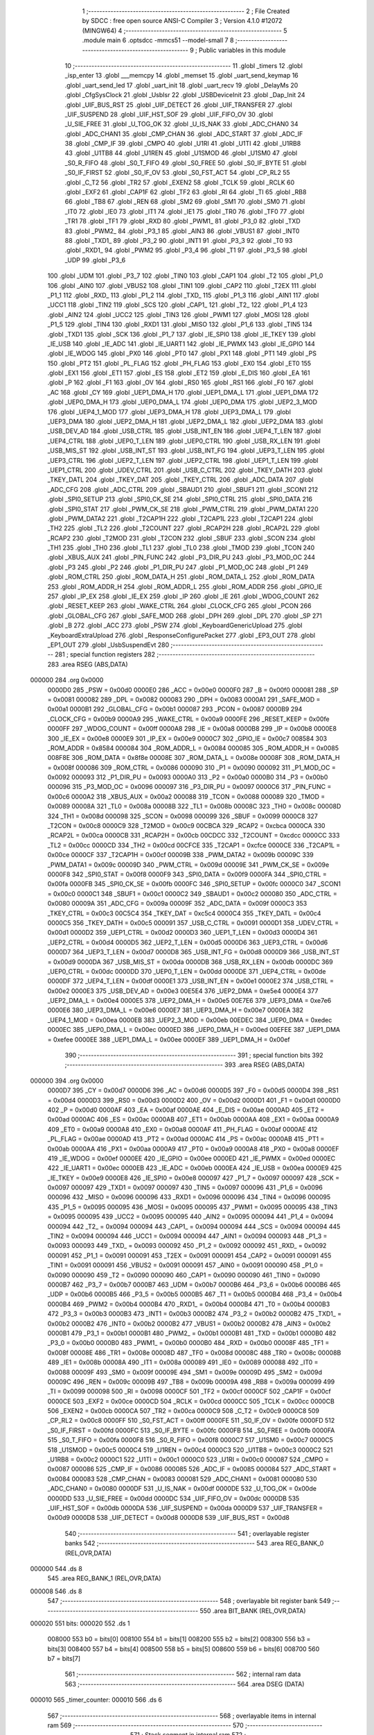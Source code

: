                                       1 ;--------------------------------------------------------
                                      2 ; File Created by SDCC : free open source ANSI-C Compiler
                                      3 ; Version 4.1.0 #12072 (MINGW64)
                                      4 ;--------------------------------------------------------
                                      5 	.module main
                                      6 	.optsdcc -mmcs51 --model-small
                                      7 	
                                      8 ;--------------------------------------------------------
                                      9 ; Public variables in this module
                                     10 ;--------------------------------------------------------
                                     11 	.globl _timers
                                     12 	.globl _isp_enter
                                     13 	.globl ___memcpy
                                     14 	.globl _memset
                                     15 	.globl _uart_send_keymap
                                     16 	.globl _uart_send_led
                                     17 	.globl _uart_init
                                     18 	.globl _uart_recv
                                     19 	.globl _DelayMs
                                     20 	.globl _CfgSysClock
                                     21 	.globl _UsbIsr
                                     22 	.globl _USBDeviceInit
                                     23 	.globl _Dap_Init
                                     24 	.globl _UIF_BUS_RST
                                     25 	.globl _UIF_DETECT
                                     26 	.globl _UIF_TRANSFER
                                     27 	.globl _UIF_SUSPEND
                                     28 	.globl _UIF_HST_SOF
                                     29 	.globl _UIF_FIFO_OV
                                     30 	.globl _U_SIE_FREE
                                     31 	.globl _U_TOG_OK
                                     32 	.globl _U_IS_NAK
                                     33 	.globl _ADC_CHAN0
                                     34 	.globl _ADC_CHAN1
                                     35 	.globl _CMP_CHAN
                                     36 	.globl _ADC_START
                                     37 	.globl _ADC_IF
                                     38 	.globl _CMP_IF
                                     39 	.globl _CMPO
                                     40 	.globl _U1RI
                                     41 	.globl _U1TI
                                     42 	.globl _U1RB8
                                     43 	.globl _U1TB8
                                     44 	.globl _U1REN
                                     45 	.globl _U1SMOD
                                     46 	.globl _U1SM0
                                     47 	.globl _S0_R_FIFO
                                     48 	.globl _S0_T_FIFO
                                     49 	.globl _S0_FREE
                                     50 	.globl _S0_IF_BYTE
                                     51 	.globl _S0_IF_FIRST
                                     52 	.globl _S0_IF_OV
                                     53 	.globl _S0_FST_ACT
                                     54 	.globl _CP_RL2
                                     55 	.globl _C_T2
                                     56 	.globl _TR2
                                     57 	.globl _EXEN2
                                     58 	.globl _TCLK
                                     59 	.globl _RCLK
                                     60 	.globl _EXF2
                                     61 	.globl _CAP1F
                                     62 	.globl _TF2
                                     63 	.globl _RI
                                     64 	.globl _TI
                                     65 	.globl _RB8
                                     66 	.globl _TB8
                                     67 	.globl _REN
                                     68 	.globl _SM2
                                     69 	.globl _SM1
                                     70 	.globl _SM0
                                     71 	.globl _IT0
                                     72 	.globl _IE0
                                     73 	.globl _IT1
                                     74 	.globl _IE1
                                     75 	.globl _TR0
                                     76 	.globl _TF0
                                     77 	.globl _TR1
                                     78 	.globl _TF1
                                     79 	.globl _RXD
                                     80 	.globl _PWM1_
                                     81 	.globl _P3_0
                                     82 	.globl _TXD
                                     83 	.globl _PWM2_
                                     84 	.globl _P3_1
                                     85 	.globl _AIN3
                                     86 	.globl _VBUS1
                                     87 	.globl _INT0
                                     88 	.globl _TXD1_
                                     89 	.globl _P3_2
                                     90 	.globl _INT1
                                     91 	.globl _P3_3
                                     92 	.globl _T0
                                     93 	.globl _RXD1_
                                     94 	.globl _PWM2
                                     95 	.globl _P3_4
                                     96 	.globl _T1
                                     97 	.globl _P3_5
                                     98 	.globl _UDP
                                     99 	.globl _P3_6
                                    100 	.globl _UDM
                                    101 	.globl _P3_7
                                    102 	.globl _TIN0
                                    103 	.globl _CAP1
                                    104 	.globl _T2
                                    105 	.globl _P1_0
                                    106 	.globl _AIN0
                                    107 	.globl _VBUS2
                                    108 	.globl _TIN1
                                    109 	.globl _CAP2
                                    110 	.globl _T2EX
                                    111 	.globl _P1_1
                                    112 	.globl _RXD_
                                    113 	.globl _P1_2
                                    114 	.globl _TXD_
                                    115 	.globl _P1_3
                                    116 	.globl _AIN1
                                    117 	.globl _UCC1
                                    118 	.globl _TIN2
                                    119 	.globl _SCS
                                    120 	.globl _CAP1_
                                    121 	.globl _T2_
                                    122 	.globl _P1_4
                                    123 	.globl _AIN2
                                    124 	.globl _UCC2
                                    125 	.globl _TIN3
                                    126 	.globl _PWM1
                                    127 	.globl _MOSI
                                    128 	.globl _P1_5
                                    129 	.globl _TIN4
                                    130 	.globl _RXD1
                                    131 	.globl _MISO
                                    132 	.globl _P1_6
                                    133 	.globl _TIN5
                                    134 	.globl _TXD1
                                    135 	.globl _SCK
                                    136 	.globl _P1_7
                                    137 	.globl _IE_SPI0
                                    138 	.globl _IE_TKEY
                                    139 	.globl _IE_USB
                                    140 	.globl _IE_ADC
                                    141 	.globl _IE_UART1
                                    142 	.globl _IE_PWMX
                                    143 	.globl _IE_GPIO
                                    144 	.globl _IE_WDOG
                                    145 	.globl _PX0
                                    146 	.globl _PT0
                                    147 	.globl _PX1
                                    148 	.globl _PT1
                                    149 	.globl _PS
                                    150 	.globl _PT2
                                    151 	.globl _PL_FLAG
                                    152 	.globl _PH_FLAG
                                    153 	.globl _EX0
                                    154 	.globl _ET0
                                    155 	.globl _EX1
                                    156 	.globl _ET1
                                    157 	.globl _ES
                                    158 	.globl _ET2
                                    159 	.globl _E_DIS
                                    160 	.globl _EA
                                    161 	.globl _P
                                    162 	.globl _F1
                                    163 	.globl _OV
                                    164 	.globl _RS0
                                    165 	.globl _RS1
                                    166 	.globl _F0
                                    167 	.globl _AC
                                    168 	.globl _CY
                                    169 	.globl _UEP1_DMA_H
                                    170 	.globl _UEP1_DMA_L
                                    171 	.globl _UEP1_DMA
                                    172 	.globl _UEP0_DMA_H
                                    173 	.globl _UEP0_DMA_L
                                    174 	.globl _UEP0_DMA
                                    175 	.globl _UEP2_3_MOD
                                    176 	.globl _UEP4_1_MOD
                                    177 	.globl _UEP3_DMA_H
                                    178 	.globl _UEP3_DMA_L
                                    179 	.globl _UEP3_DMA
                                    180 	.globl _UEP2_DMA_H
                                    181 	.globl _UEP2_DMA_L
                                    182 	.globl _UEP2_DMA
                                    183 	.globl _USB_DEV_AD
                                    184 	.globl _USB_CTRL
                                    185 	.globl _USB_INT_EN
                                    186 	.globl _UEP4_T_LEN
                                    187 	.globl _UEP4_CTRL
                                    188 	.globl _UEP0_T_LEN
                                    189 	.globl _UEP0_CTRL
                                    190 	.globl _USB_RX_LEN
                                    191 	.globl _USB_MIS_ST
                                    192 	.globl _USB_INT_ST
                                    193 	.globl _USB_INT_FG
                                    194 	.globl _UEP3_T_LEN
                                    195 	.globl _UEP3_CTRL
                                    196 	.globl _UEP2_T_LEN
                                    197 	.globl _UEP2_CTRL
                                    198 	.globl _UEP1_T_LEN
                                    199 	.globl _UEP1_CTRL
                                    200 	.globl _UDEV_CTRL
                                    201 	.globl _USB_C_CTRL
                                    202 	.globl _TKEY_DATH
                                    203 	.globl _TKEY_DATL
                                    204 	.globl _TKEY_DAT
                                    205 	.globl _TKEY_CTRL
                                    206 	.globl _ADC_DATA
                                    207 	.globl _ADC_CFG
                                    208 	.globl _ADC_CTRL
                                    209 	.globl _SBAUD1
                                    210 	.globl _SBUF1
                                    211 	.globl _SCON1
                                    212 	.globl _SPI0_SETUP
                                    213 	.globl _SPI0_CK_SE
                                    214 	.globl _SPI0_CTRL
                                    215 	.globl _SPI0_DATA
                                    216 	.globl _SPI0_STAT
                                    217 	.globl _PWM_CK_SE
                                    218 	.globl _PWM_CTRL
                                    219 	.globl _PWM_DATA1
                                    220 	.globl _PWM_DATA2
                                    221 	.globl _T2CAP1H
                                    222 	.globl _T2CAP1L
                                    223 	.globl _T2CAP1
                                    224 	.globl _TH2
                                    225 	.globl _TL2
                                    226 	.globl _T2COUNT
                                    227 	.globl _RCAP2H
                                    228 	.globl _RCAP2L
                                    229 	.globl _RCAP2
                                    230 	.globl _T2MOD
                                    231 	.globl _T2CON
                                    232 	.globl _SBUF
                                    233 	.globl _SCON
                                    234 	.globl _TH1
                                    235 	.globl _TH0
                                    236 	.globl _TL1
                                    237 	.globl _TL0
                                    238 	.globl _TMOD
                                    239 	.globl _TCON
                                    240 	.globl _XBUS_AUX
                                    241 	.globl _PIN_FUNC
                                    242 	.globl _P3_DIR_PU
                                    243 	.globl _P3_MOD_OC
                                    244 	.globl _P3
                                    245 	.globl _P2
                                    246 	.globl _P1_DIR_PU
                                    247 	.globl _P1_MOD_OC
                                    248 	.globl _P1
                                    249 	.globl _ROM_CTRL
                                    250 	.globl _ROM_DATA_H
                                    251 	.globl _ROM_DATA_L
                                    252 	.globl _ROM_DATA
                                    253 	.globl _ROM_ADDR_H
                                    254 	.globl _ROM_ADDR_L
                                    255 	.globl _ROM_ADDR
                                    256 	.globl _GPIO_IE
                                    257 	.globl _IP_EX
                                    258 	.globl _IE_EX
                                    259 	.globl _IP
                                    260 	.globl _IE
                                    261 	.globl _WDOG_COUNT
                                    262 	.globl _RESET_KEEP
                                    263 	.globl _WAKE_CTRL
                                    264 	.globl _CLOCK_CFG
                                    265 	.globl _PCON
                                    266 	.globl _GLOBAL_CFG
                                    267 	.globl _SAFE_MOD
                                    268 	.globl _DPH
                                    269 	.globl _DPL
                                    270 	.globl _SP
                                    271 	.globl _B
                                    272 	.globl _ACC
                                    273 	.globl _PSW
                                    274 	.globl _KeyboardGenericUpload
                                    275 	.globl _KeyboardExtraUpload
                                    276 	.globl _ResponseConfigurePacket
                                    277 	.globl _EP3_OUT
                                    278 	.globl _EP1_OUT
                                    279 	.globl _UsbSuspendEvt
                                    280 ;--------------------------------------------------------
                                    281 ; special function registers
                                    282 ;--------------------------------------------------------
                                    283 	.area RSEG    (ABS,DATA)
      000000                        284 	.org 0x0000
                           0000D0   285 _PSW	=	0x00d0
                           0000E0   286 _ACC	=	0x00e0
                           0000F0   287 _B	=	0x00f0
                           000081   288 _SP	=	0x0081
                           000082   289 _DPL	=	0x0082
                           000083   290 _DPH	=	0x0083
                           0000A1   291 _SAFE_MOD	=	0x00a1
                           0000B1   292 _GLOBAL_CFG	=	0x00b1
                           000087   293 _PCON	=	0x0087
                           0000B9   294 _CLOCK_CFG	=	0x00b9
                           0000A9   295 _WAKE_CTRL	=	0x00a9
                           0000FE   296 _RESET_KEEP	=	0x00fe
                           0000FF   297 _WDOG_COUNT	=	0x00ff
                           0000A8   298 _IE	=	0x00a8
                           0000B8   299 _IP	=	0x00b8
                           0000E8   300 _IE_EX	=	0x00e8
                           0000E9   301 _IP_EX	=	0x00e9
                           0000C7   302 _GPIO_IE	=	0x00c7
                           008584   303 _ROM_ADDR	=	0x8584
                           000084   304 _ROM_ADDR_L	=	0x0084
                           000085   305 _ROM_ADDR_H	=	0x0085
                           008F8E   306 _ROM_DATA	=	0x8f8e
                           00008E   307 _ROM_DATA_L	=	0x008e
                           00008F   308 _ROM_DATA_H	=	0x008f
                           000086   309 _ROM_CTRL	=	0x0086
                           000090   310 _P1	=	0x0090
                           000092   311 _P1_MOD_OC	=	0x0092
                           000093   312 _P1_DIR_PU	=	0x0093
                           0000A0   313 _P2	=	0x00a0
                           0000B0   314 _P3	=	0x00b0
                           000096   315 _P3_MOD_OC	=	0x0096
                           000097   316 _P3_DIR_PU	=	0x0097
                           0000C6   317 _PIN_FUNC	=	0x00c6
                           0000A2   318 _XBUS_AUX	=	0x00a2
                           000088   319 _TCON	=	0x0088
                           000089   320 _TMOD	=	0x0089
                           00008A   321 _TL0	=	0x008a
                           00008B   322 _TL1	=	0x008b
                           00008C   323 _TH0	=	0x008c
                           00008D   324 _TH1	=	0x008d
                           000098   325 _SCON	=	0x0098
                           000099   326 _SBUF	=	0x0099
                           0000C8   327 _T2CON	=	0x00c8
                           0000C9   328 _T2MOD	=	0x00c9
                           00CBCA   329 _RCAP2	=	0xcbca
                           0000CA   330 _RCAP2L	=	0x00ca
                           0000CB   331 _RCAP2H	=	0x00cb
                           00CDCC   332 _T2COUNT	=	0xcdcc
                           0000CC   333 _TL2	=	0x00cc
                           0000CD   334 _TH2	=	0x00cd
                           00CFCE   335 _T2CAP1	=	0xcfce
                           0000CE   336 _T2CAP1L	=	0x00ce
                           0000CF   337 _T2CAP1H	=	0x00cf
                           00009B   338 _PWM_DATA2	=	0x009b
                           00009C   339 _PWM_DATA1	=	0x009c
                           00009D   340 _PWM_CTRL	=	0x009d
                           00009E   341 _PWM_CK_SE	=	0x009e
                           0000F8   342 _SPI0_STAT	=	0x00f8
                           0000F9   343 _SPI0_DATA	=	0x00f9
                           0000FA   344 _SPI0_CTRL	=	0x00fa
                           0000FB   345 _SPI0_CK_SE	=	0x00fb
                           0000FC   346 _SPI0_SETUP	=	0x00fc
                           0000C0   347 _SCON1	=	0x00c0
                           0000C1   348 _SBUF1	=	0x00c1
                           0000C2   349 _SBAUD1	=	0x00c2
                           000080   350 _ADC_CTRL	=	0x0080
                           00009A   351 _ADC_CFG	=	0x009a
                           00009F   352 _ADC_DATA	=	0x009f
                           0000C3   353 _TKEY_CTRL	=	0x00c3
                           00C5C4   354 _TKEY_DAT	=	0xc5c4
                           0000C4   355 _TKEY_DATL	=	0x00c4
                           0000C5   356 _TKEY_DATH	=	0x00c5
                           000091   357 _USB_C_CTRL	=	0x0091
                           0000D1   358 _UDEV_CTRL	=	0x00d1
                           0000D2   359 _UEP1_CTRL	=	0x00d2
                           0000D3   360 _UEP1_T_LEN	=	0x00d3
                           0000D4   361 _UEP2_CTRL	=	0x00d4
                           0000D5   362 _UEP2_T_LEN	=	0x00d5
                           0000D6   363 _UEP3_CTRL	=	0x00d6
                           0000D7   364 _UEP3_T_LEN	=	0x00d7
                           0000D8   365 _USB_INT_FG	=	0x00d8
                           0000D9   366 _USB_INT_ST	=	0x00d9
                           0000DA   367 _USB_MIS_ST	=	0x00da
                           0000DB   368 _USB_RX_LEN	=	0x00db
                           0000DC   369 _UEP0_CTRL	=	0x00dc
                           0000DD   370 _UEP0_T_LEN	=	0x00dd
                           0000DE   371 _UEP4_CTRL	=	0x00de
                           0000DF   372 _UEP4_T_LEN	=	0x00df
                           0000E1   373 _USB_INT_EN	=	0x00e1
                           0000E2   374 _USB_CTRL	=	0x00e2
                           0000E3   375 _USB_DEV_AD	=	0x00e3
                           00E5E4   376 _UEP2_DMA	=	0xe5e4
                           0000E4   377 _UEP2_DMA_L	=	0x00e4
                           0000E5   378 _UEP2_DMA_H	=	0x00e5
                           00E7E6   379 _UEP3_DMA	=	0xe7e6
                           0000E6   380 _UEP3_DMA_L	=	0x00e6
                           0000E7   381 _UEP3_DMA_H	=	0x00e7
                           0000EA   382 _UEP4_1_MOD	=	0x00ea
                           0000EB   383 _UEP2_3_MOD	=	0x00eb
                           00EDEC   384 _UEP0_DMA	=	0xedec
                           0000EC   385 _UEP0_DMA_L	=	0x00ec
                           0000ED   386 _UEP0_DMA_H	=	0x00ed
                           00EFEE   387 _UEP1_DMA	=	0xefee
                           0000EE   388 _UEP1_DMA_L	=	0x00ee
                           0000EF   389 _UEP1_DMA_H	=	0x00ef
                                    390 ;--------------------------------------------------------
                                    391 ; special function bits
                                    392 ;--------------------------------------------------------
                                    393 	.area RSEG    (ABS,DATA)
      000000                        394 	.org 0x0000
                           0000D7   395 _CY	=	0x00d7
                           0000D6   396 _AC	=	0x00d6
                           0000D5   397 _F0	=	0x00d5
                           0000D4   398 _RS1	=	0x00d4
                           0000D3   399 _RS0	=	0x00d3
                           0000D2   400 _OV	=	0x00d2
                           0000D1   401 _F1	=	0x00d1
                           0000D0   402 _P	=	0x00d0
                           0000AF   403 _EA	=	0x00af
                           0000AE   404 _E_DIS	=	0x00ae
                           0000AD   405 _ET2	=	0x00ad
                           0000AC   406 _ES	=	0x00ac
                           0000AB   407 _ET1	=	0x00ab
                           0000AA   408 _EX1	=	0x00aa
                           0000A9   409 _ET0	=	0x00a9
                           0000A8   410 _EX0	=	0x00a8
                           0000AF   411 _PH_FLAG	=	0x00af
                           0000AE   412 _PL_FLAG	=	0x00ae
                           0000AD   413 _PT2	=	0x00ad
                           0000AC   414 _PS	=	0x00ac
                           0000AB   415 _PT1	=	0x00ab
                           0000AA   416 _PX1	=	0x00aa
                           0000A9   417 _PT0	=	0x00a9
                           0000A8   418 _PX0	=	0x00a8
                           0000EF   419 _IE_WDOG	=	0x00ef
                           0000EE   420 _IE_GPIO	=	0x00ee
                           0000ED   421 _IE_PWMX	=	0x00ed
                           0000EC   422 _IE_UART1	=	0x00ec
                           0000EB   423 _IE_ADC	=	0x00eb
                           0000EA   424 _IE_USB	=	0x00ea
                           0000E9   425 _IE_TKEY	=	0x00e9
                           0000E8   426 _IE_SPI0	=	0x00e8
                           000097   427 _P1_7	=	0x0097
                           000097   428 _SCK	=	0x0097
                           000097   429 _TXD1	=	0x0097
                           000097   430 _TIN5	=	0x0097
                           000096   431 _P1_6	=	0x0096
                           000096   432 _MISO	=	0x0096
                           000096   433 _RXD1	=	0x0096
                           000096   434 _TIN4	=	0x0096
                           000095   435 _P1_5	=	0x0095
                           000095   436 _MOSI	=	0x0095
                           000095   437 _PWM1	=	0x0095
                           000095   438 _TIN3	=	0x0095
                           000095   439 _UCC2	=	0x0095
                           000095   440 _AIN2	=	0x0095
                           000094   441 _P1_4	=	0x0094
                           000094   442 _T2_	=	0x0094
                           000094   443 _CAP1_	=	0x0094
                           000094   444 _SCS	=	0x0094
                           000094   445 _TIN2	=	0x0094
                           000094   446 _UCC1	=	0x0094
                           000094   447 _AIN1	=	0x0094
                           000093   448 _P1_3	=	0x0093
                           000093   449 _TXD_	=	0x0093
                           000092   450 _P1_2	=	0x0092
                           000092   451 _RXD_	=	0x0092
                           000091   452 _P1_1	=	0x0091
                           000091   453 _T2EX	=	0x0091
                           000091   454 _CAP2	=	0x0091
                           000091   455 _TIN1	=	0x0091
                           000091   456 _VBUS2	=	0x0091
                           000091   457 _AIN0	=	0x0091
                           000090   458 _P1_0	=	0x0090
                           000090   459 _T2	=	0x0090
                           000090   460 _CAP1	=	0x0090
                           000090   461 _TIN0	=	0x0090
                           0000B7   462 _P3_7	=	0x00b7
                           0000B7   463 _UDM	=	0x00b7
                           0000B6   464 _P3_6	=	0x00b6
                           0000B6   465 _UDP	=	0x00b6
                           0000B5   466 _P3_5	=	0x00b5
                           0000B5   467 _T1	=	0x00b5
                           0000B4   468 _P3_4	=	0x00b4
                           0000B4   469 _PWM2	=	0x00b4
                           0000B4   470 _RXD1_	=	0x00b4
                           0000B4   471 _T0	=	0x00b4
                           0000B3   472 _P3_3	=	0x00b3
                           0000B3   473 _INT1	=	0x00b3
                           0000B2   474 _P3_2	=	0x00b2
                           0000B2   475 _TXD1_	=	0x00b2
                           0000B2   476 _INT0	=	0x00b2
                           0000B2   477 _VBUS1	=	0x00b2
                           0000B2   478 _AIN3	=	0x00b2
                           0000B1   479 _P3_1	=	0x00b1
                           0000B1   480 _PWM2_	=	0x00b1
                           0000B1   481 _TXD	=	0x00b1
                           0000B0   482 _P3_0	=	0x00b0
                           0000B0   483 _PWM1_	=	0x00b0
                           0000B0   484 _RXD	=	0x00b0
                           00008F   485 _TF1	=	0x008f
                           00008E   486 _TR1	=	0x008e
                           00008D   487 _TF0	=	0x008d
                           00008C   488 _TR0	=	0x008c
                           00008B   489 _IE1	=	0x008b
                           00008A   490 _IT1	=	0x008a
                           000089   491 _IE0	=	0x0089
                           000088   492 _IT0	=	0x0088
                           00009F   493 _SM0	=	0x009f
                           00009E   494 _SM1	=	0x009e
                           00009D   495 _SM2	=	0x009d
                           00009C   496 _REN	=	0x009c
                           00009B   497 _TB8	=	0x009b
                           00009A   498 _RB8	=	0x009a
                           000099   499 _TI	=	0x0099
                           000098   500 _RI	=	0x0098
                           0000CF   501 _TF2	=	0x00cf
                           0000CF   502 _CAP1F	=	0x00cf
                           0000CE   503 _EXF2	=	0x00ce
                           0000CD   504 _RCLK	=	0x00cd
                           0000CC   505 _TCLK	=	0x00cc
                           0000CB   506 _EXEN2	=	0x00cb
                           0000CA   507 _TR2	=	0x00ca
                           0000C9   508 _C_T2	=	0x00c9
                           0000C8   509 _CP_RL2	=	0x00c8
                           0000FF   510 _S0_FST_ACT	=	0x00ff
                           0000FE   511 _S0_IF_OV	=	0x00fe
                           0000FD   512 _S0_IF_FIRST	=	0x00fd
                           0000FC   513 _S0_IF_BYTE	=	0x00fc
                           0000FB   514 _S0_FREE	=	0x00fb
                           0000FA   515 _S0_T_FIFO	=	0x00fa
                           0000F8   516 _S0_R_FIFO	=	0x00f8
                           0000C7   517 _U1SM0	=	0x00c7
                           0000C5   518 _U1SMOD	=	0x00c5
                           0000C4   519 _U1REN	=	0x00c4
                           0000C3   520 _U1TB8	=	0x00c3
                           0000C2   521 _U1RB8	=	0x00c2
                           0000C1   522 _U1TI	=	0x00c1
                           0000C0   523 _U1RI	=	0x00c0
                           000087   524 _CMPO	=	0x0087
                           000086   525 _CMP_IF	=	0x0086
                           000085   526 _ADC_IF	=	0x0085
                           000084   527 _ADC_START	=	0x0084
                           000083   528 _CMP_CHAN	=	0x0083
                           000081   529 _ADC_CHAN1	=	0x0081
                           000080   530 _ADC_CHAN0	=	0x0080
                           0000DF   531 _U_IS_NAK	=	0x00df
                           0000DE   532 _U_TOG_OK	=	0x00de
                           0000DD   533 _U_SIE_FREE	=	0x00dd
                           0000DC   534 _UIF_FIFO_OV	=	0x00dc
                           0000DB   535 _UIF_HST_SOF	=	0x00db
                           0000DA   536 _UIF_SUSPEND	=	0x00da
                           0000D9   537 _UIF_TRANSFER	=	0x00d9
                           0000D8   538 _UIF_DETECT	=	0x00d8
                           0000D8   539 _UIF_BUS_RST	=	0x00d8
                                    540 ;--------------------------------------------------------
                                    541 ; overlayable register banks
                                    542 ;--------------------------------------------------------
                                    543 	.area REG_BANK_0	(REL,OVR,DATA)
      000000                        544 	.ds 8
                                    545 	.area REG_BANK_1	(REL,OVR,DATA)
      000008                        546 	.ds 8
                                    547 ;--------------------------------------------------------
                                    548 ; overlayable bit register bank
                                    549 ;--------------------------------------------------------
                                    550 	.area BIT_BANK	(REL,OVR,DATA)
      000020                        551 bits:
      000020                        552 	.ds 1
                           008000   553 	b0 = bits[0]
                           008100   554 	b1 = bits[1]
                           008200   555 	b2 = bits[2]
                           008300   556 	b3 = bits[3]
                           008400   557 	b4 = bits[4]
                           008500   558 	b5 = bits[5]
                           008600   559 	b6 = bits[6]
                           008700   560 	b7 = bits[7]
                                    561 ;--------------------------------------------------------
                                    562 ; internal ram data
                                    563 ;--------------------------------------------------------
                                    564 	.area DSEG    (DATA)
      000010                        565 _timer_counter:
      000010                        566 	.ds 6
                                    567 ;--------------------------------------------------------
                                    568 ; overlayable items in internal ram 
                                    569 ;--------------------------------------------------------
                                    570 ;--------------------------------------------------------
                                    571 ; Stack segment in internal ram 
                                    572 ;--------------------------------------------------------
                                    573 	.area	SSEG
      00002F                        574 __start__stack:
      00002F                        575 	.ds	1
                                    576 
                                    577 ;--------------------------------------------------------
                                    578 ; indirectly addressable internal ram data
                                    579 ;--------------------------------------------------------
                                    580 	.area ISEG    (DATA)
                                    581 ;--------------------------------------------------------
                                    582 ; absolute internal ram data
                                    583 ;--------------------------------------------------------
                                    584 	.area IABS    (ABS,DATA)
                                    585 	.area IABS    (ABS,DATA)
                                    586 ;--------------------------------------------------------
                                    587 ; bit data
                                    588 ;--------------------------------------------------------
                                    589 	.area BSEG    (BIT)
                                    590 ;--------------------------------------------------------
                                    591 ; paged external ram data
                                    592 ;--------------------------------------------------------
                                    593 	.area PSEG    (PAG,XDATA)
                                    594 ;--------------------------------------------------------
                                    595 ; external ram data
                                    596 ;--------------------------------------------------------
                                    597 	.area XSEG    (XDATA)
                                    598 ;--------------------------------------------------------
                                    599 ; absolute external ram data
                                    600 ;--------------------------------------------------------
                                    601 	.area XABS    (ABS,XDATA)
                                    602 ;--------------------------------------------------------
                                    603 ; external initialized ram data
                                    604 ;--------------------------------------------------------
                                    605 	.area XISEG   (XDATA)
                                    606 	.area HOME    (CODE)
                                    607 	.area GSINIT0 (CODE)
                                    608 	.area GSINIT1 (CODE)
                                    609 	.area GSINIT2 (CODE)
                                    610 	.area GSINIT3 (CODE)
                                    611 	.area GSINIT4 (CODE)
                                    612 	.area GSINIT5 (CODE)
                                    613 	.area GSINIT  (CODE)
                                    614 	.area GSFINAL (CODE)
                                    615 	.area CSEG    (CODE)
                                    616 ;--------------------------------------------------------
                                    617 ; interrupt vector 
                                    618 ;--------------------------------------------------------
                                    619 	.area HOME    (CODE)
      000000                        620 __interrupt_vect:
      000000 02 00 5B         [24]  621 	ljmp	__sdcc_gsinit_startup
      000003 32               [24]  622 	reti
      000004                        623 	.ds	7
      00000B 32               [24]  624 	reti
      00000C                        625 	.ds	7
      000013 32               [24]  626 	reti
      000014                        627 	.ds	7
      00001B 32               [24]  628 	reti
      00001C                        629 	.ds	7
      000023 32               [24]  630 	reti
      000024                        631 	.ds	7
      00002B 32               [24]  632 	reti
      00002C                        633 	.ds	7
      000033 32               [24]  634 	reti
      000034                        635 	.ds	7
      00003B 02 03 C8         [24]  636 	ljmp	_TimerInterrupt
      00003E                        637 	.ds	5
      000043 02 00 DD         [24]  638 	ljmp	_DeviceInterrupt
      000046                        639 	.ds	5
      00004B 32               [24]  640 	reti
      00004C                        641 	.ds	7
      000053 02 02 61         [24]  642 	ljmp	_UARTInterrupt
                                    643 ;--------------------------------------------------------
                                    644 ; global & static initialisations
                                    645 ;--------------------------------------------------------
                                    646 	.area HOME    (CODE)
                                    647 	.area GSINIT  (CODE)
                                    648 	.area GSFINAL (CODE)
                                    649 	.area GSINIT  (CODE)
                                    650 	.globl __sdcc_gsinit_startup
                                    651 	.globl __sdcc_program_startup
                                    652 	.globl __start__stack
                                    653 	.globl __mcs51_genXINIT
                                    654 	.globl __mcs51_genXRAMCLEAR
                                    655 	.globl __mcs51_genRAMCLEAR
                                    656 	.area GSFINAL (CODE)
      0000C3 02 00 56         [24]  657 	ljmp	__sdcc_program_startup
                                    658 ;--------------------------------------------------------
                                    659 ; Home
                                    660 ;--------------------------------------------------------
                                    661 	.area HOME    (CODE)
                                    662 	.area HOME    (CODE)
      000056                        663 __sdcc_program_startup:
      000056 02 04 15         [24]  664 	ljmp	_main
                                    665 ;	return from main will return to caller
                                    666 ;--------------------------------------------------------
                                    667 ; code
                                    668 ;--------------------------------------------------------
                                    669 	.area CSEG    (CODE)
                                    670 ;------------------------------------------------------------
                                    671 ;Allocation info for local variables in function 'CH554SoftReset'
                                    672 ;------------------------------------------------------------
                                    673 ;	../../../usb/main.c:38: static void CH554SoftReset()
                                    674 ;	-----------------------------------------
                                    675 ;	 function CH554SoftReset
                                    676 ;	-----------------------------------------
      0000C6                        677 _CH554SoftReset:
                           000007   678 	ar7 = 0x07
                           000006   679 	ar6 = 0x06
                           000005   680 	ar5 = 0x05
                           000004   681 	ar4 = 0x04
                           000003   682 	ar3 = 0x03
                           000002   683 	ar2 = 0x02
                           000001   684 	ar1 = 0x01
                           000000   685 	ar0 = 0x00
                                    686 ;	../../../usb/main.c:40: SAFE_MOD = 0x55;
      0000C6 75 A1 55         [24]  687 	mov	_SAFE_MOD,#0x55
                                    688 ;	../../../usb/main.c:41: SAFE_MOD = 0xAA;
      0000C9 75 A1 AA         [24]  689 	mov	_SAFE_MOD,#0xaa
                                    690 ;	../../../usb/main.c:42: GLOBAL_CFG |= bSW_RESET;
      0000CC 43 B1 10         [24]  691 	orl	_GLOBAL_CFG,#0x10
                                    692 ;	../../../usb/main.c:43: }
      0000CF 22               [24]  693 	ret
                                    694 ;------------------------------------------------------------
                                    695 ;Allocation info for local variables in function 'CH554USBDevWakeup'
                                    696 ;------------------------------------------------------------
                                    697 ;	../../../usb/main.c:48: static void CH554USBDevWakeup()
                                    698 ;	-----------------------------------------
                                    699 ;	 function CH554USBDevWakeup
                                    700 ;	-----------------------------------------
      0000D0                        701 _CH554USBDevWakeup:
                                    702 ;	../../../usb/main.c:50: UDEV_CTRL |= bUD_LOW_SPEED;
      0000D0 43 D1 04         [24]  703 	orl	_UDEV_CTRL,#0x04
                                    704 ;	../../../usb/main.c:51: DelayMs(2);
      0000D3 90 00 02         [24]  705 	mov	dptr,#0x0002
      0000D6 12 0A 3B         [24]  706 	lcall	_DelayMs
                                    707 ;	../../../usb/main.c:52: UDEV_CTRL &= ~bUD_LOW_SPEED;
      0000D9 53 D1 FB         [24]  708 	anl	_UDEV_CTRL,#0xfb
                                    709 ;	../../../usb/main.c:53: }
      0000DC 22               [24]  710 	ret
                                    711 ;------------------------------------------------------------
                                    712 ;Allocation info for local variables in function 'DeviceInterrupt'
                                    713 ;------------------------------------------------------------
                                    714 ;	../../../usb/main.c:57: static INTERRUPT_USING(DeviceInterrupt, INT_NO_USB, 1) //USB中断服务程序,使用寄存器组1
                                    715 ;	-----------------------------------------
                                    716 ;	 function DeviceInterrupt
                                    717 ;	-----------------------------------------
      0000DD                        718 _DeviceInterrupt:
                           00000F   719 	ar7 = 0x0f
                           00000E   720 	ar6 = 0x0e
                           00000D   721 	ar5 = 0x0d
                           00000C   722 	ar4 = 0x0c
                           00000B   723 	ar3 = 0x0b
                           00000A   724 	ar2 = 0x0a
                           000009   725 	ar1 = 0x09
                           000008   726 	ar0 = 0x08
      0000DD C0 20            [24]  727 	push	bits
      0000DF C0 E0            [24]  728 	push	acc
      0000E1 C0 F0            [24]  729 	push	b
      0000E3 C0 82            [24]  730 	push	dpl
      0000E5 C0 83            [24]  731 	push	dph
      0000E7 C0 07            [24]  732 	push	(0+7)
      0000E9 C0 06            [24]  733 	push	(0+6)
      0000EB C0 05            [24]  734 	push	(0+5)
      0000ED C0 04            [24]  735 	push	(0+4)
      0000EF C0 03            [24]  736 	push	(0+3)
      0000F1 C0 02            [24]  737 	push	(0+2)
      0000F3 C0 01            [24]  738 	push	(0+1)
      0000F5 C0 00            [24]  739 	push	(0+0)
      0000F7 C0 D0            [24]  740 	push	psw
                                    741 ;	../../../usb/main.c:59: UsbIsr();
      0000F9 75 D0 00         [24]  742 	mov	psw,#0x00
      0000FC 12 0E 4B         [24]  743 	lcall	_UsbIsr
      0000FF 75 D0 08         [24]  744 	mov	psw,#0x08
                                    745 ;	../../../usb/main.c:60: }
      000102 D0 D0            [24]  746 	pop	psw
      000104 D0 00            [24]  747 	pop	(0+0)
      000106 D0 01            [24]  748 	pop	(0+1)
      000108 D0 02            [24]  749 	pop	(0+2)
      00010A D0 03            [24]  750 	pop	(0+3)
      00010C D0 04            [24]  751 	pop	(0+4)
      00010E D0 05            [24]  752 	pop	(0+5)
      000110 D0 06            [24]  753 	pop	(0+6)
      000112 D0 07            [24]  754 	pop	(0+7)
      000114 D0 83            [24]  755 	pop	dph
      000116 D0 82            [24]  756 	pop	dpl
      000118 D0 F0            [24]  757 	pop	b
      00011A D0 E0            [24]  758 	pop	acc
      00011C D0 20            [24]  759 	pop	bits
      00011E 32               [24]  760 	reti
                                    761 ;------------------------------------------------------------
                                    762 ;Allocation info for local variables in function 'UsbOnKeySend'
                                    763 ;------------------------------------------------------------
                                    764 ;	../../../usb/main.c:66: static void UsbOnKeySend()
                                    765 ;	-----------------------------------------
                                    766 ;	 function UsbOnKeySend
                                    767 ;	-----------------------------------------
      00011F                        768 _UsbOnKeySend:
                           000007   769 	ar7 = 0x07
                           000006   770 	ar6 = 0x06
                           000005   771 	ar5 = 0x05
                           000004   772 	ar4 = 0x04
                           000003   773 	ar3 = 0x03
                           000002   774 	ar2 = 0x02
                           000001   775 	ar1 = 0x01
                           000000   776 	ar0 = 0x00
                                    777 ;	../../../usb/main.c:68: if (usb_state.is_sleep && usb_state.remote_wake) {
      00011F 78 1C            [12]  778 	mov	r0,#_usb_state
      000121 E6               [12]  779 	mov	a,@r0
      000122 30 E2 0F         [24]  780 	jnb	acc.2,00104$
      000125 78 1C            [12]  781 	mov	r0,#_usb_state
      000127 E6               [12]  782 	mov	a,@r0
      000128 30 E3 09         [24]  783 	jnb	acc.3,00104$
                                    784 ;	../../../usb/main.c:69: usb_state.is_sleep = false;
      00012B 78 1C            [12]  785 	mov	r0,#_usb_state
      00012D E6               [12]  786 	mov	a,@r0
      00012E 54 FB            [12]  787 	anl	a,#0xfb
      000130 F6               [12]  788 	mov	@r0,a
                                    789 ;	../../../usb/main.c:70: CH554USBDevWakeup();
                                    790 ;	../../../usb/main.c:72: }
      000131 02 00 D0         [24]  791 	ljmp	_CH554USBDevWakeup
      000134                        792 00104$:
      000134 22               [24]  793 	ret
                                    794 ;------------------------------------------------------------
                                    795 ;Allocation info for local variables in function 'KeyboardGenericUpload'
                                    796 ;------------------------------------------------------------
                                    797 ;len                       Allocated to stack - _bp -3
                                    798 ;packet                    Allocated to registers r5 r6 r7 
                                    799 ;------------------------------------------------------------
                                    800 ;	../../../usb/main.c:80: void KeyboardGenericUpload(uint8_t* packet, uint8_t len)
                                    801 ;	-----------------------------------------
                                    802 ;	 function KeyboardGenericUpload
                                    803 ;	-----------------------------------------
      000135                        804 _KeyboardGenericUpload:
      000135 C0 1F            [24]  805 	push	_bp
      000137 85 81 1F         [24]  806 	mov	_bp,sp
      00013A AD 82            [24]  807 	mov	r5,dpl
      00013C AE 83            [24]  808 	mov	r6,dph
      00013E AF F0            [24]  809 	mov	r7,b
                                    810 ;	../../../usb/main.c:82: if (len != 8)
      000140 E5 1F            [12]  811 	mov	a,_bp
      000142 24 FD            [12]  812 	add	a,#0xfd
      000144 F8               [12]  813 	mov	r0,a
                                    814 ;	../../../usb/main.c:83: return;
      000145 B6 08 41         [24]  815 	cjne	@r0,#0x08,00103$
                                    816 ;	../../../usb/main.c:84: UsbOnKeySend();
      000148 C0 07            [24]  817 	push	ar7
      00014A C0 06            [24]  818 	push	ar6
      00014C C0 05            [24]  819 	push	ar5
      00014E 12 01 1F         [24]  820 	lcall	_UsbOnKeySend
      000151 D0 05            [24]  821 	pop	ar5
      000153 D0 06            [24]  822 	pop	ar6
      000155 D0 07            [24]  823 	pop	ar7
                                    824 ;	../../../usb/main.c:86: usb_state.is_busy = true;
      000157 78 1C            [12]  825 	mov	r0,#_usb_state
      000159 E6               [12]  826 	mov	a,@r0
      00015A 44 02            [12]  827 	orl	a,#0x02
      00015C F6               [12]  828 	mov	@r0,a
                                    829 ;	../../../usb/main.c:87: memcpy(&Ep1Buffer[64], packet, len);
      00015D E5 1F            [12]  830 	mov	a,_bp
      00015F 24 FD            [12]  831 	add	a,#0xfd
      000161 F8               [12]  832 	mov	r0,a
      000162 86 03            [24]  833 	mov	ar3,@r0
      000164 7C 00            [12]  834 	mov	r4,#0x00
      000166 C0 03            [24]  835 	push	ar3
      000168 C0 04            [24]  836 	push	ar4
      00016A C0 05            [24]  837 	push	ar5
      00016C C0 06            [24]  838 	push	ar6
      00016E C0 07            [24]  839 	push	ar7
      000170 90 01 00         [24]  840 	mov	dptr,#(_Ep1Buffer + 0x0040)
      000173 75 F0 00         [24]  841 	mov	b,#0x00
      000176 12 32 20         [24]  842 	lcall	___memcpy
      000179 E5 81            [12]  843 	mov	a,sp
      00017B 24 FB            [12]  844 	add	a,#0xfb
      00017D F5 81            [12]  845 	mov	sp,a
                                    846 ;	../../../usb/main.c:88: UEP1_T_LEN = len;
      00017F E5 1F            [12]  847 	mov	a,_bp
      000181 24 FD            [12]  848 	add	a,#0xfd
      000183 F8               [12]  849 	mov	r0,a
      000184 86 D3            [24]  850 	mov	_UEP1_T_LEN,@r0
                                    851 ;	../../../usb/main.c:89: UEP1_CTRL = UEP1_CTRL & ~MASK_UEP_T_RES | UEP_T_RES_ACK;
      000186 53 D2 FC         [24]  852 	anl	_UEP1_CTRL,#0xfc
      000189                        853 00103$:
                                    854 ;	../../../usb/main.c:90: }
      000189 D0 1F            [24]  855 	pop	_bp
      00018B 22               [24]  856 	ret
                                    857 ;------------------------------------------------------------
                                    858 ;Allocation info for local variables in function 'KeyboardExtraUpload'
                                    859 ;------------------------------------------------------------
                                    860 ;len                       Allocated to stack - _bp -3
                                    861 ;packet                    Allocated to registers r5 r6 r7 
                                    862 ;------------------------------------------------------------
                                    863 ;	../../../usb/main.c:98: void KeyboardExtraUpload(uint8_t* packet, uint8_t len)
                                    864 ;	-----------------------------------------
                                    865 ;	 function KeyboardExtraUpload
                                    866 ;	-----------------------------------------
      00018C                        867 _KeyboardExtraUpload:
      00018C C0 1F            [24]  868 	push	_bp
      00018E 85 81 1F         [24]  869 	mov	_bp,sp
      000191 AD 82            [24]  870 	mov	r5,dpl
      000193 AE 83            [24]  871 	mov	r6,dph
      000195 AF F0            [24]  872 	mov	r7,b
                                    873 ;	../../../usb/main.c:100: UsbOnKeySend();
      000197 C0 07            [24]  874 	push	ar7
      000199 C0 06            [24]  875 	push	ar6
      00019B C0 05            [24]  876 	push	ar5
      00019D 12 01 1F         [24]  877 	lcall	_UsbOnKeySend
      0001A0 D0 05            [24]  878 	pop	ar5
      0001A2 D0 06            [24]  879 	pop	ar6
      0001A4 D0 07            [24]  880 	pop	ar7
                                    881 ;	../../../usb/main.c:102: usb_state.is_busy = true;
      0001A6 78 1C            [12]  882 	mov	r0,#_usb_state
      0001A8 E6               [12]  883 	mov	a,@r0
      0001A9 44 02            [12]  884 	orl	a,#0x02
      0001AB F6               [12]  885 	mov	@r0,a
                                    886 ;	../../../usb/main.c:103: memcpy(Ep2Buffer, packet, len);
      0001AC E5 1F            [12]  887 	mov	a,_bp
      0001AE 24 FD            [12]  888 	add	a,#0xfd
      0001B0 F8               [12]  889 	mov	r0,a
      0001B1 86 03            [24]  890 	mov	ar3,@r0
      0001B3 7C 00            [12]  891 	mov	r4,#0x00
      0001B5 C0 03            [24]  892 	push	ar3
      0001B7 C0 04            [24]  893 	push	ar4
      0001B9 C0 05            [24]  894 	push	ar5
      0001BB C0 06            [24]  895 	push	ar6
      0001BD C0 07            [24]  896 	push	ar7
      0001BF 90 01 40         [24]  897 	mov	dptr,#_Ep2Buffer
      0001C2 75 F0 00         [24]  898 	mov	b,#0x00
      0001C5 12 32 20         [24]  899 	lcall	___memcpy
      0001C8 E5 81            [12]  900 	mov	a,sp
      0001CA 24 FB            [12]  901 	add	a,#0xfb
      0001CC F5 81            [12]  902 	mov	sp,a
                                    903 ;	../../../usb/main.c:104: UEP2_T_LEN = len;
      0001CE E5 1F            [12]  904 	mov	a,_bp
      0001D0 24 FD            [12]  905 	add	a,#0xfd
      0001D2 F8               [12]  906 	mov	r0,a
      0001D3 86 D5            [24]  907 	mov	_UEP2_T_LEN,@r0
                                    908 ;	../../../usb/main.c:105: UEP2_CTRL = UEP2_CTRL & ~MASK_UEP_T_RES | UEP_T_RES_ACK;
      0001D5 53 D4 FC         [24]  909 	anl	_UEP2_CTRL,#0xfc
                                    910 ;	../../../usb/main.c:106: }
      0001D8 D0 1F            [24]  911 	pop	_bp
      0001DA 22               [24]  912 	ret
                                    913 ;------------------------------------------------------------
                                    914 ;Allocation info for local variables in function 'ResponseConfigurePacket'
                                    915 ;------------------------------------------------------------
                                    916 ;len                       Allocated to stack - _bp -3
                                    917 ;packet                    Allocated to registers r5 r6 r7 
                                    918 ;------------------------------------------------------------
                                    919 ;	../../../usb/main.c:114: void ResponseConfigurePacket(uint8_t* packet, uint8_t len)
                                    920 ;	-----------------------------------------
                                    921 ;	 function ResponseConfigurePacket
                                    922 ;	-----------------------------------------
      0001DB                        923 _ResponseConfigurePacket:
      0001DB C0 1F            [24]  924 	push	_bp
      0001DD 85 81 1F         [24]  925 	mov	_bp,sp
      0001E0 AD 82            [24]  926 	mov	r5,dpl
      0001E2 AE 83            [24]  927 	mov	r6,dph
      0001E4 AF F0            [24]  928 	mov	r7,b
                                    929 ;	../../../usb/main.c:116: if (len > 64)
      0001E6 E5 1F            [12]  930 	mov	a,_bp
      0001E8 24 FD            [12]  931 	add	a,#0xfd
      0001EA F8               [12]  932 	mov	r0,a
      0001EB E6               [12]  933 	mov	a,@r0
      0001EC 24 BF            [12]  934 	add	a,#0xff - 0x40
      0001EE 50 02            [24]  935 	jnc	00102$
                                    936 ;	../../../usb/main.c:117: return;
      0001F0 80 6C            [24]  937 	sjmp	00103$
      0001F2                        938 00102$:
                                    939 ;	../../../usb/main.c:119: usb_state.is_busy = true;
      0001F2 78 1C            [12]  940 	mov	r0,#_usb_state
      0001F4 E6               [12]  941 	mov	a,@r0
      0001F5 44 02            [12]  942 	orl	a,#0x02
      0001F7 F6               [12]  943 	mov	@r0,a
                                    944 ;	../../../usb/main.c:120: Ep3Buffer[64] = 0x3f; // packet id
      0001F8 90 01 C0         [24]  945 	mov	dptr,#(_Ep3Buffer + 0x0040)
      0001FB 74 3F            [12]  946 	mov	a,#0x3f
      0001FD F0               [24]  947 	movx	@dptr,a
                                    948 ;	../../../usb/main.c:121: memcpy(&Ep3Buffer[65], packet, len);
      0001FE E5 1F            [12]  949 	mov	a,_bp
      000200 24 FD            [12]  950 	add	a,#0xfd
      000202 F8               [12]  951 	mov	r0,a
      000203 86 03            [24]  952 	mov	ar3,@r0
      000205 7C 00            [12]  953 	mov	r4,#0x00
      000207 C0 03            [24]  954 	push	ar3
      000209 C0 04            [24]  955 	push	ar4
      00020B C0 05            [24]  956 	push	ar5
      00020D C0 06            [24]  957 	push	ar6
      00020F C0 07            [24]  958 	push	ar7
      000211 90 01 C1         [24]  959 	mov	dptr,#(_Ep3Buffer + 0x0041)
      000214 75 F0 00         [24]  960 	mov	b,#0x00
      000217 12 32 20         [24]  961 	lcall	___memcpy
      00021A E5 81            [12]  962 	mov	a,sp
      00021C 24 FB            [12]  963 	add	a,#0xfb
      00021E F5 81            [12]  964 	mov	sp,a
                                    965 ;	../../../usb/main.c:122: memset(&Ep3Buffer[65 + len], 0, 64 - len - 2);
      000220 E5 1F            [12]  966 	mov	a,_bp
      000222 24 FD            [12]  967 	add	a,#0xfd
      000224 F8               [12]  968 	mov	r0,a
      000225 86 06            [24]  969 	mov	ar6,@r0
      000227 7F 00            [12]  970 	mov	r7,#0x00
      000229 74 3E            [12]  971 	mov	a,#0x3e
      00022B C3               [12]  972 	clr	c
      00022C 9E               [12]  973 	subb	a,r6
      00022D FC               [12]  974 	mov	r4,a
      00022E E4               [12]  975 	clr	a
      00022F 9F               [12]  976 	subb	a,r7
      000230 FD               [12]  977 	mov	r5,a
      000231 74 41            [12]  978 	mov	a,#0x41
      000233 2E               [12]  979 	add	a,r6
      000234 FE               [12]  980 	mov	r6,a
      000235 E4               [12]  981 	clr	a
      000236 3F               [12]  982 	addc	a,r7
      000237 FF               [12]  983 	mov	r7,a
      000238 EE               [12]  984 	mov	a,r6
      000239 24 80            [12]  985 	add	a,#_Ep3Buffer
      00023B FE               [12]  986 	mov	r6,a
      00023C EF               [12]  987 	mov	a,r7
      00023D 34 01            [12]  988 	addc	a,#(_Ep3Buffer >> 8)
      00023F FF               [12]  989 	mov	r7,a
      000240 7B 00            [12]  990 	mov	r3,#0x00
      000242 C0 04            [24]  991 	push	ar4
      000244 C0 05            [24]  992 	push	ar5
      000246 E4               [12]  993 	clr	a
      000247 C0 E0            [24]  994 	push	acc
      000249 8E 82            [24]  995 	mov	dpl,r6
      00024B 8F 83            [24]  996 	mov	dph,r7
      00024D 8B F0            [24]  997 	mov	b,r3
      00024F 12 32 B3         [24]  998 	lcall	_memset
      000252 15 81            [12]  999 	dec	sp
      000254 15 81            [12] 1000 	dec	sp
      000256 15 81            [12] 1001 	dec	sp
                                   1002 ;	../../../usb/main.c:123: UEP3_T_LEN = 64;
      000258 75 D7 40         [24] 1003 	mov	_UEP3_T_LEN,#0x40
                                   1004 ;	../../../usb/main.c:124: UEP3_CTRL = UEP3_CTRL & ~MASK_UEP_T_RES | UEP_T_RES_ACK;
      00025B 53 D6 FC         [24] 1005 	anl	_UEP3_CTRL,#0xfc
      00025E                       1006 00103$:
                                   1007 ;	../../../usb/main.c:125: }
      00025E D0 1F            [24] 1008 	pop	_bp
      000260 22               [24] 1009 	ret
                                   1010 ;------------------------------------------------------------
                                   1011 ;Allocation info for local variables in function 'UARTInterrupt'
                                   1012 ;------------------------------------------------------------
                                   1013 ;	../../../usb/main.c:131: static INTERRUPT(UARTInterrupt, INT_NO_UART1)
                                   1014 ;	-----------------------------------------
                                   1015 ;	 function UARTInterrupt
                                   1016 ;	-----------------------------------------
      000261                       1017 _UARTInterrupt:
      000261 C0 20            [24] 1018 	push	bits
      000263 C0 E0            [24] 1019 	push	acc
      000265 C0 F0            [24] 1020 	push	b
      000267 C0 82            [24] 1021 	push	dpl
      000269 C0 83            [24] 1022 	push	dph
      00026B C0 07            [24] 1023 	push	(0+7)
      00026D C0 06            [24] 1024 	push	(0+6)
      00026F C0 05            [24] 1025 	push	(0+5)
      000271 C0 04            [24] 1026 	push	(0+4)
      000273 C0 03            [24] 1027 	push	(0+3)
      000275 C0 02            [24] 1028 	push	(0+2)
      000277 C0 01            [24] 1029 	push	(0+1)
      000279 C0 00            [24] 1030 	push	(0+0)
      00027B C0 D0            [24] 1031 	push	psw
      00027D 75 D0 00         [24] 1032 	mov	psw,#0x00
                                   1033 ;	../../../usb/main.c:133: if (U1RI) {
      000280 30 C0 03         [24] 1034 	jnb	_U1RI,00103$
                                   1035 ;	../../../usb/main.c:134: uart_recv();
      000283 12 0C 43         [24] 1036 	lcall	_uart_recv
      000286                       1037 00103$:
                                   1038 ;	../../../usb/main.c:137: }
      000286 D0 D0            [24] 1039 	pop	psw
      000288 D0 00            [24] 1040 	pop	(0+0)
      00028A D0 01            [24] 1041 	pop	(0+1)
      00028C D0 02            [24] 1042 	pop	(0+2)
      00028E D0 03            [24] 1043 	pop	(0+3)
      000290 D0 04            [24] 1044 	pop	(0+4)
      000292 D0 05            [24] 1045 	pop	(0+5)
      000294 D0 06            [24] 1046 	pop	(0+6)
      000296 D0 07            [24] 1047 	pop	(0+7)
      000298 D0 83            [24] 1048 	pop	dph
      00029A D0 82            [24] 1049 	pop	dpl
      00029C D0 F0            [24] 1050 	pop	b
      00029E D0 E0            [24] 1051 	pop	acc
      0002A0 D0 20            [24] 1052 	pop	bits
      0002A2 32               [24] 1053 	reti
                                   1054 ;------------------------------------------------------------
                                   1055 ;Allocation info for local variables in function 'DisableWatchDog'
                                   1056 ;------------------------------------------------------------
                                   1057 ;	../../../usb/main.c:143: static void DisableWatchDog()
                                   1058 ;	-----------------------------------------
                                   1059 ;	 function DisableWatchDog
                                   1060 ;	-----------------------------------------
      0002A3                       1061 _DisableWatchDog:
                                   1062 ;	../../../usb/main.c:145: SAFE_MOD = 0x55;
      0002A3 75 A1 55         [24] 1063 	mov	_SAFE_MOD,#0x55
                                   1064 ;	../../../usb/main.c:146: SAFE_MOD = 0xaa; //进入安全模式
      0002A6 75 A1 AA         [24] 1065 	mov	_SAFE_MOD,#0xaa
                                   1066 ;	../../../usb/main.c:147: GLOBAL_CFG &= ~bWDOG_EN; //禁用看门狗复位
      0002A9 53 B1 FE         [24] 1067 	anl	_GLOBAL_CFG,#0xfe
                                   1068 ;	../../../usb/main.c:148: SAFE_MOD = 0x00; //退出安全模式
      0002AC 75 A1 00         [24] 1069 	mov	_SAFE_MOD,#0x00
                                   1070 ;	../../../usb/main.c:149: }
      0002AF 22               [24] 1071 	ret
                                   1072 ;------------------------------------------------------------
                                   1073 ;Allocation info for local variables in function 'EP3_OUT'
                                   1074 ;------------------------------------------------------------
                                   1075 ;len                       Allocated to registers r7 
                                   1076 ;------------------------------------------------------------
                                   1077 ;	../../../usb/main.c:155: void EP3_OUT()
                                   1078 ;	-----------------------------------------
                                   1079 ;	 function EP3_OUT
                                   1080 ;	-----------------------------------------
      0002B0                       1081 _EP3_OUT:
                                   1082 ;	../../../usb/main.c:157: uint8_t len = Ep3Buffer[2] + 2;
      0002B0 90 01 82         [24] 1083 	mov	dptr,#(_Ep3Buffer + 0x0002)
      0002B3 E0               [24] 1084 	movx	a,@dptr
      0002B4 FF               [12] 1085 	mov	r7,a
      0002B5 0F               [12] 1086 	inc	r7
      0002B6 0F               [12] 1087 	inc	r7
                                   1088 ;	../../../usb/main.c:158: if (Ep3Buffer[1] == 0xF0 && len == 2) {
      0002B7 90 01 81         [24] 1089 	mov	dptr,#(_Ep3Buffer + 0x0001)
      0002BA E0               [24] 1090 	movx	a,@dptr
      0002BB FE               [12] 1091 	mov	r6,a
      0002BC BE F0 26         [24] 1092 	cjne	r6,#0xf0,00102$
      0002BF BF 02 23         [24] 1093 	cjne	r7,#0x02,00102$
                                   1094 ;	../../../usb/main.c:159: DisableWatchDog();
      0002C2 C0 07            [24] 1095 	push	ar7
      0002C4 12 02 A3         [24] 1096 	lcall	_DisableWatchDog
                                   1097 ;	../../../usb/main.c:160: USB_CTRL = 0;
      0002C7 75 E2 00         [24] 1098 	mov	_USB_CTRL,#0x00
                                   1099 ;	../../../usb/main.c:161: UDEV_CTRL = 0x80;
      0002CA 75 D1 80         [24] 1100 	mov	_UDEV_CTRL,#0x80
                                   1101 ;	../../../usb/main.c:162: DelayMs(10);
      0002CD 90 00 0A         [24] 1102 	mov	dptr,#0x000a
      0002D0 12 0A 3B         [24] 1103 	lcall	_DelayMs
                                   1104 ;	../../../usb/main.c:163: isp_enter();
      0002D3 90 33 8A         [24] 1105 	mov	dptr,#_isp_enter
      0002D6 E4               [12] 1106 	clr	a
      0002D7 93               [24] 1107 	movc	a,@a+dptr
      0002D8 F8               [12] 1108 	mov	r0,a
      0002D9 74 01            [12] 1109 	mov	a,#0x01
      0002DB 93               [24] 1110 	movc	a,@a+dptr
      0002DC F5 83            [12] 1111 	mov	dph,a
      0002DE 88 82            [24] 1112 	mov	dpl,r0
      0002E0 12 00 59         [24] 1113 	lcall	__sdcc_call_dptr
      0002E3 D0 07            [24] 1114 	pop	ar7
      0002E5                       1115 00102$:
                                   1116 ;	../../../usb/main.c:165: uart_send_keymap(&Ep3Buffer[1], len);
      0002E5 C0 07            [24] 1117 	push	ar7
      0002E7 90 01 81         [24] 1118 	mov	dptr,#(_Ep3Buffer + 0x0001)
      0002EA 75 F0 00         [24] 1119 	mov	b,#0x00
      0002ED 12 0C AE         [24] 1120 	lcall	_uart_send_keymap
      0002F0 15 81            [12] 1121 	dec	sp
                                   1122 ;	../../../usb/main.c:166: }
      0002F2 22               [24] 1123 	ret
                                   1124 ;------------------------------------------------------------
                                   1125 ;Allocation info for local variables in function 'EP1_OUT'
                                   1126 ;------------------------------------------------------------
                                   1127 ;datalen                   Allocated to registers 
                                   1128 ;------------------------------------------------------------
                                   1129 ;	../../../usb/main.c:172: void EP1_OUT()
                                   1130 ;	-----------------------------------------
                                   1131 ;	 function EP1_OUT
                                   1132 ;	-----------------------------------------
      0002F3                       1133 _EP1_OUT:
                                   1134 ;	../../../usb/main.c:174: uint8_t datalen = USB_RX_LEN;
      0002F3 E5 DB            [12] 1135 	mov	a,_USB_RX_LEN
                                   1136 ;	../../../usb/main.c:175: uart_send_led(Ep1Buffer[0]);
      0002F5 90 00 C0         [24] 1137 	mov	dptr,#_Ep1Buffer
      0002F8 E0               [24] 1138 	movx	a,@dptr
      0002F9 F5 82            [12] 1139 	mov	dpl,a
                                   1140 ;	../../../usb/main.c:176: }
      0002FB 02 0C 9F         [24] 1141 	ljmp	_uart_send_led
                                   1142 ;------------------------------------------------------------
                                   1143 ;Allocation info for local variables in function 'EnableWatchDog'
                                   1144 ;------------------------------------------------------------
                                   1145 ;	../../../usb/main.c:182: static void EnableWatchDog()
                                   1146 ;	-----------------------------------------
                                   1147 ;	 function EnableWatchDog
                                   1148 ;	-----------------------------------------
      0002FE                       1149 _EnableWatchDog:
                                   1150 ;	../../../usb/main.c:184: SAFE_MOD = 0x55;
      0002FE 75 A1 55         [24] 1151 	mov	_SAFE_MOD,#0x55
                                   1152 ;	../../../usb/main.c:185: SAFE_MOD = 0xaa; //进入安全模式
      000301 75 A1 AA         [24] 1153 	mov	_SAFE_MOD,#0xaa
                                   1154 ;	../../../usb/main.c:186: GLOBAL_CFG |= bWDOG_EN; //启动看门狗复位
      000304 43 B1 01         [24] 1155 	orl	_GLOBAL_CFG,#0x01
                                   1156 ;	../../../usb/main.c:187: SAFE_MOD = 0x00; //退出安全模式
      000307 75 A1 00         [24] 1157 	mov	_SAFE_MOD,#0x00
                                   1158 ;	../../../usb/main.c:188: WDOG_COUNT = 0; //看门狗赋初值
      00030A 75 FF 00         [24] 1159 	mov	_WDOG_COUNT,#0x00
                                   1160 ;	../../../usb/main.c:189: }
      00030D 22               [24] 1161 	ret
                                   1162 ;------------------------------------------------------------
                                   1163 ;Allocation info for local variables in function 'FeedWatchDog'
                                   1164 ;------------------------------------------------------------
                                   1165 ;	../../../usb/main.c:195: static void FeedWatchDog()
                                   1166 ;	-----------------------------------------
                                   1167 ;	 function FeedWatchDog
                                   1168 ;	-----------------------------------------
      00030E                       1169 _FeedWatchDog:
                                   1170 ;	../../../usb/main.c:197: WDOG_COUNT = 0x00;
      00030E 75 FF 00         [24] 1171 	mov	_WDOG_COUNT,#0x00
                                   1172 ;	../../../usb/main.c:198: }
      000311 22               [24] 1173 	ret
                                   1174 ;------------------------------------------------------------
                                   1175 ;Allocation info for local variables in function 'timer_tick'
                                   1176 ;------------------------------------------------------------
                                   1177 ;i                         Allocated to registers r6 r7 
                                   1178 ;------------------------------------------------------------
                                   1179 ;	../../../usb/main.c:208: TIMER_INIT(timer, timers)
                                   1180 ;	-----------------------------------------
                                   1181 ;	 function timer_tick
                                   1182 ;	-----------------------------------------
      000312                       1183 _timer_tick:
      000312 7E 00            [12] 1184 	mov	r6,#0x00
      000314 7F 00            [12] 1185 	mov	r7,#0x00
      000316                       1186 00103$:
      000316 C3               [12] 1187 	clr	c
      000317 EE               [12] 1188 	mov	a,r6
      000318 94 03            [12] 1189 	subb	a,#0x03
      00031A EF               [12] 1190 	mov	a,r7
      00031B 64 80            [12] 1191 	xrl	a,#0x80
      00031D 94 80            [12] 1192 	subb	a,#0x80
      00031F 50 21            [24] 1193 	jnc	00105$
      000321 EE               [12] 1194 	mov	a,r6
      000322 2E               [12] 1195 	add	a,r6
      000323 FC               [12] 1196 	mov	r4,a
      000324 EF               [12] 1197 	mov	a,r7
      000325 33               [12] 1198 	rlc	a
      000326 EC               [12] 1199 	mov	a,r4
      000327 24 10            [12] 1200 	add	a,#_timer_counter
      000329 F9               [12] 1201 	mov	r1,a
      00032A 87 04            [24] 1202 	mov	ar4,@r1
      00032C 09               [12] 1203 	inc	r1
      00032D 87 05            [24] 1204 	mov	ar5,@r1
      00032F 19               [12] 1205 	dec	r1
      000330 0C               [12] 1206 	inc	r4
      000331 BC 00 01         [24] 1207 	cjne	r4,#0x00,00117$
      000334 0D               [12] 1208 	inc	r5
      000335                       1209 00117$:
      000335 A7 04            [24] 1210 	mov	@r1,ar4
      000337 09               [12] 1211 	inc	r1
      000338 A7 05            [24] 1212 	mov	@r1,ar5
      00033A 19               [12] 1213 	dec	r1
      00033B 0E               [12] 1214 	inc	r6
      00033C BE 00 D7         [24] 1215 	cjne	r6,#0x00,00103$
      00033F 0F               [12] 1216 	inc	r7
      000340 80 D4            [24] 1217 	sjmp	00103$
      000342                       1218 00105$:
      000342 22               [24] 1219 	ret
                                   1220 ;------------------------------------------------------------
                                   1221 ;Allocation info for local variables in function 'timer_task_exec'
                                   1222 ;------------------------------------------------------------
                                   1223 ;i                         Allocated to registers r6 r7 
                                   1224 ;------------------------------------------------------------
                                   1225 ;	../../../usb/main.c:208: 
                                   1226 ;	-----------------------------------------
                                   1227 ;	 function timer_task_exec
                                   1228 ;	-----------------------------------------
      000343                       1229 _timer_task_exec:
      000343 7E 00            [12] 1230 	mov	r6,#0x00
      000345 7F 00            [12] 1231 	mov	r7,#0x00
      000347                       1232 00105$:
      000347 C3               [12] 1233 	clr	c
      000348 EE               [12] 1234 	mov	a,r6
      000349 94 03            [12] 1235 	subb	a,#0x03
      00034B EF               [12] 1236 	mov	a,r7
      00034C 64 80            [12] 1237 	xrl	a,#0x80
      00034E 94 80            [12] 1238 	subb	a,#0x80
      000350 50 75            [24] 1239 	jnc	00107$
      000352 EE               [12] 1240 	mov	a,r6
      000353 2E               [12] 1241 	add	a,r6
      000354 FC               [12] 1242 	mov	r4,a
      000355 EF               [12] 1243 	mov	a,r7
      000356 33               [12] 1244 	rlc	a
      000357 EC               [12] 1245 	mov	a,r4
      000358 24 10            [12] 1246 	add	a,#_timer_counter
      00035A F9               [12] 1247 	mov	r1,a
      00035B 87 04            [24] 1248 	mov	ar4,@r1
      00035D 09               [12] 1249 	inc	r1
      00035E 87 05            [24] 1250 	mov	ar5,@r1
      000360 19               [12] 1251 	dec	r1
      000361 EE               [12] 1252 	mov	a,r6
      000362 2E               [12] 1253 	add	a,r6
      000363 FA               [12] 1254 	mov	r2,a
      000364 EF               [12] 1255 	mov	a,r7
      000365 33               [12] 1256 	rlc	a
      000366 FB               [12] 1257 	mov	r3,a
      000367 EA               [12] 1258 	mov	a,r2
      000368 2A               [12] 1259 	add	a,r2
      000369 FA               [12] 1260 	mov	r2,a
      00036A EB               [12] 1261 	mov	a,r3
      00036B 33               [12] 1262 	rlc	a
      00036C FB               [12] 1263 	mov	r3,a
      00036D EA               [12] 1264 	mov	a,r2
      00036E 24 8C            [12] 1265 	add	a,#_timers
      000370 F5 82            [12] 1266 	mov	dpl,a
      000372 EB               [12] 1267 	mov	a,r3
      000373 34 33            [12] 1268 	addc	a,#(_timers >> 8)
      000375 F5 83            [12] 1269 	mov	dph,a
      000377 C0 06            [24] 1270 	push	ar6
      000379 C0 07            [24] 1271 	push	ar7
      00037B E4               [12] 1272 	clr	a
      00037C 93               [24] 1273 	movc	a,@a+dptr
      00037D FE               [12] 1274 	mov	r6,a
      00037E A3               [24] 1275 	inc	dptr
      00037F E4               [12] 1276 	clr	a
      000380 93               [24] 1277 	movc	a,@a+dptr
      000381 FF               [12] 1278 	mov	r7,a
      000382 C3               [12] 1279 	clr	c
      000383 EC               [12] 1280 	mov	a,r4
      000384 9E               [12] 1281 	subb	a,r6
      000385 ED               [12] 1282 	mov	a,r5
      000386 9F               [12] 1283 	subb	a,r7
      000387 D0 07            [24] 1284 	pop	ar7
      000389 D0 06            [24] 1285 	pop	ar6
      00038B 40 32            [24] 1286 	jc	00106$
      00038D 77 00            [12] 1287 	mov	@r1,#0x00
      00038F 09               [12] 1288 	inc	r1
      000390 77 00            [12] 1289 	mov	@r1,#0x00
      000392 19               [12] 1290 	dec	r1
      000393 EA               [12] 1291 	mov	a,r2
      000394 24 8C            [12] 1292 	add	a,#_timers
      000396 FA               [12] 1293 	mov	r2,a
      000397 EB               [12] 1294 	mov	a,r3
      000398 34 33            [12] 1295 	addc	a,#(_timers >> 8)
      00039A FB               [12] 1296 	mov	r3,a
      00039B 8A 82            [24] 1297 	mov	dpl,r2
      00039D 8B 83            [24] 1298 	mov	dph,r3
      00039F A3               [24] 1299 	inc	dptr
      0003A0 A3               [24] 1300 	inc	dptr
      0003A1 E4               [12] 1301 	clr	a
      0003A2 93               [24] 1302 	movc	a,@a+dptr
      0003A3 FC               [12] 1303 	mov	r4,a
      0003A4 A3               [24] 1304 	inc	dptr
      0003A5 E4               [12] 1305 	clr	a
      0003A6 93               [24] 1306 	movc	a,@a+dptr
      0003A7 FD               [12] 1307 	mov	r5,a
      0003A8 C0 07            [24] 1308 	push	ar7
      0003AA C0 06            [24] 1309 	push	ar6
      0003AC C0 05            [24] 1310 	push	ar5
      0003AE C0 04            [24] 1311 	push	ar4
      0003B0 8C 82            [24] 1312 	mov	dpl,r4
      0003B2 8D 83            [24] 1313 	mov	dph,r5
      0003B4 12 00 59         [24] 1314 	lcall	__sdcc_call_dptr
      0003B7 D0 04            [24] 1315 	pop	ar4
      0003B9 D0 05            [24] 1316 	pop	ar5
      0003BB D0 06            [24] 1317 	pop	ar6
      0003BD D0 07            [24] 1318 	pop	ar7
      0003BF                       1319 00106$:
      0003BF 0E               [12] 1320 	inc	r6
      0003C0 BE 00 01         [24] 1321 	cjne	r6,#0x00,00124$
      0003C3 0F               [12] 1322 	inc	r7
      0003C4                       1323 00124$:
      0003C4 02 03 47         [24] 1324 	ljmp	00105$
      0003C7                       1325 00107$:
      0003C7 22               [24] 1326 	ret
                                   1327 ;------------------------------------------------------------
                                   1328 ;Allocation info for local variables in function 'TimerInterrupt'
                                   1329 ;------------------------------------------------------------
                                   1330 ;	../../../usb/main.c:210: static INTERRUPT(TimerInterrupt, INT_NO_TKEY)
                                   1331 ;	-----------------------------------------
                                   1332 ;	 function TimerInterrupt
                                   1333 ;	-----------------------------------------
      0003C8                       1334 _TimerInterrupt:
      0003C8 C0 20            [24] 1335 	push	bits
      0003CA C0 E0            [24] 1336 	push	acc
      0003CC C0 F0            [24] 1337 	push	b
      0003CE C0 82            [24] 1338 	push	dpl
      0003D0 C0 83            [24] 1339 	push	dph
      0003D2 C0 07            [24] 1340 	push	(0+7)
      0003D4 C0 06            [24] 1341 	push	(0+6)
      0003D6 C0 05            [24] 1342 	push	(0+5)
      0003D8 C0 04            [24] 1343 	push	(0+4)
      0003DA C0 03            [24] 1344 	push	(0+3)
      0003DC C0 02            [24] 1345 	push	(0+2)
      0003DE C0 01            [24] 1346 	push	(0+1)
      0003E0 C0 00            [24] 1347 	push	(0+0)
      0003E2 C0 D0            [24] 1348 	push	psw
      0003E4 75 D0 00         [24] 1349 	mov	psw,#0x00
                                   1350 ;	../../../usb/main.c:212: TKEY_CTRL = 0;
      0003E7 75 C3 00         [24] 1351 	mov	_TKEY_CTRL,#0x00
                                   1352 ;	../../../usb/main.c:213: timer_tick();
      0003EA 12 03 12         [24] 1353 	lcall	_timer_tick
                                   1354 ;	../../../usb/main.c:214: }
      0003ED D0 D0            [24] 1355 	pop	psw
      0003EF D0 00            [24] 1356 	pop	(0+0)
      0003F1 D0 01            [24] 1357 	pop	(0+1)
      0003F3 D0 02            [24] 1358 	pop	(0+2)
      0003F5 D0 03            [24] 1359 	pop	(0+3)
      0003F7 D0 04            [24] 1360 	pop	(0+4)
      0003F9 D0 05            [24] 1361 	pop	(0+5)
      0003FB D0 06            [24] 1362 	pop	(0+6)
      0003FD D0 07            [24] 1363 	pop	(0+7)
      0003FF D0 83            [24] 1364 	pop	dph
      000401 D0 82            [24] 1365 	pop	dpl
      000403 D0 F0            [24] 1366 	pop	b
      000405 D0 E0            [24] 1367 	pop	acc
      000407 D0 20            [24] 1368 	pop	bits
      000409 32               [24] 1369 	reti
                                   1370 ;------------------------------------------------------------
                                   1371 ;Allocation info for local variables in function 'UsbSuspendEvt'
                                   1372 ;------------------------------------------------------------
                                   1373 ;suspend                   Allocated to registers r7 
                                   1374 ;------------------------------------------------------------
                                   1375 ;	../../../usb/main.c:220: void UsbSuspendEvt(bool suspend)
                                   1376 ;	-----------------------------------------
                                   1377 ;	 function UsbSuspendEvt
                                   1378 ;	-----------------------------------------
      00040A                       1379 _UsbSuspendEvt:
      00040A AF 82            [24] 1380 	mov	r7,dpl
                                   1381 ;	../../../usb/main.c:222: usb_state.is_sleep = suspend;
      00040C 78 1C            [12] 1382 	mov	r0,#_usb_state
      00040E EF               [12] 1383 	mov	a,r7
      00040F 13               [12] 1384 	rrc	a
      000410 E6               [12] 1385 	mov	a,@r0
      000411 92 E2            [24] 1386 	mov	acc.2,c
      000413 F6               [12] 1387 	mov	@r0,a
                                   1388 ;	../../../usb/main.c:223: }
      000414 22               [24] 1389 	ret
                                   1390 ;------------------------------------------------------------
                                   1391 ;Allocation info for local variables in function 'main'
                                   1392 ;------------------------------------------------------------
                                   1393 ;	../../../usb/main.c:225: static void main()
                                   1394 ;	-----------------------------------------
                                   1395 ;	 function main
                                   1396 ;	-----------------------------------------
      000415                       1397 _main:
                                   1398 ;	../../../usb/main.c:227: CfgSysClock();
      000415 12 0A 07         [24] 1399 	lcall	_CfgSysClock
                                   1400 ;	../../../usb/main.c:228: DelayMs(5); //修改主频等待内部晶振稳定,必加
      000418 90 00 05         [24] 1401 	mov	dptr,#0x0005
      00041B 12 0A 3B         [24] 1402 	lcall	_DelayMs
                                   1403 ;	../../../usb/main.c:230: uart_init();
      00041E 12 0B 43         [24] 1404 	lcall	_uart_init
                                   1405 ;	../../../usb/main.c:231: DelayMs(5);
      000421 90 00 05         [24] 1406 	mov	dptr,#0x0005
      000424 12 0A 3B         [24] 1407 	lcall	_DelayMs
                                   1408 ;	../../../usb/main.c:233: IE_TKEY = 1; // 运行Timer
                                   1409 ;	assignBit
      000427 D2 E9            [12] 1410 	setb	_IE_TKEY
                                   1411 ;	../../../usb/main.c:235: USBDeviceInit(); //USB设备模式初始化
      000429 12 09 A3         [24] 1412 	lcall	_USBDeviceInit
                                   1413 ;	../../../usb/main.c:236: EnableWatchDog();
      00042C 12 02 FE         [24] 1414 	lcall	_EnableWatchDog
                                   1415 ;	../../../usb/main.c:238: Dap_Init();
      00042F 12 2C F7         [24] 1416 	lcall	_Dap_Init
                                   1417 ;	../../../usb/main.c:240: EA = 1; //允许单片机中断
                                   1418 ;	assignBit
      000432 D2 AF            [12] 1419 	setb	_EA
                                   1420 ;	../../../usb/main.c:241: UEP1_T_LEN = 0; //预使用发送长度一定要清空
      000434 75 D3 00         [24] 1421 	mov	_UEP1_T_LEN,#0x00
                                   1422 ;	../../../usb/main.c:242: UEP2_T_LEN = 0; //预使用发送长度一定要清空
      000437 75 D5 00         [24] 1423 	mov	_UEP2_T_LEN,#0x00
                                   1424 ;	../../../usb/main.c:243: UEP3_T_LEN = 0;
      00043A 75 D7 00         [24] 1425 	mov	_UEP3_T_LEN,#0x00
                                   1426 ;	../../../usb/main.c:244: UEP4_T_LEN = 0;
      00043D 75 DF 00         [24] 1427 	mov	_UEP4_T_LEN,#0x00
                                   1428 ;	../../../usb/main.c:247: P1_MOD_OC -= (P1_MOD_OC & bMOSI);
      000440 AF 92            [24] 1429 	mov	r7,_P1_MOD_OC
      000442 53 07 20         [24] 1430 	anl	ar7,#0x20
      000445 E5 92            [12] 1431 	mov	a,_P1_MOD_OC
      000447 FE               [12] 1432 	mov	r6,a
      000448 C3               [12] 1433 	clr	c
      000449 9F               [12] 1434 	subb	a,r7
      00044A F5 92            [12] 1435 	mov	_P1_MOD_OC,a
                                   1436 ;	../../../usb/main.c:248: MOSI = false;
                                   1437 ;	assignBit
      00044C C2 95            [12] 1438 	clr	_MOSI
                                   1439 ;	../../../usb/main.c:250: while (1) {
      00044E                       1440 00102$:
                                   1441 ;	../../../usb/main.c:251: timer_task_exec();
      00044E 12 03 43         [24] 1442 	lcall	_timer_task_exec
                                   1443 ;	../../../usb/main.c:253: }
      000451 80 FB            [24] 1444 	sjmp	00102$
                                   1445 	.area CSEG    (CODE)
                                   1446 	.area CONST   (CODE)
      00338A                       1447 _isp_enter:
      00338A 00 38                 1448 	.byte #0x00,#0x38
      00338C                       1449 _timers:
      00338C F4 01                 1450 	.byte #0xf4, #0x01	; 500
      00338E 0E 03                 1451 	.byte _FeedWatchDog, (_FeedWatchDog >> 8)
      003390 01 00                 1452 	.byte #0x01, #0x00	; 1
      003392 F0 0B                 1453 	.byte _uart_check, (_uart_check >> 8)
      003394 01 00                 1454 	.byte #0x01, #0x00	; 1
      003396 FA 2C                 1455 	.byte _Dap_Routine, (_Dap_Routine >> 8)
                                   1456 	.area XINIT   (CODE)
                                   1457 	.area CABS    (ABS,CODE)
